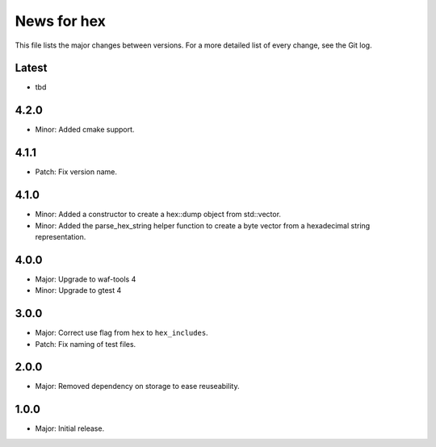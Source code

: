 News for hex
============

This file lists the major changes between versions. For a more detailed list of
every change, see the Git log.

Latest
------
* tbd

4.2.0
-----
* Minor: Added cmake support.

4.1.1
-----
* Patch: Fix version name.

4.1.0
-----
* Minor: Added a constructor to create a hex::dump object from std::vector.
* Minor: Added the parse_hex_string helper function to create a byte vector
  from a hexadecimal string representation.

4.0.0
-----
* Major: Upgrade to waf-tools 4
* Minor: Upgrade to gtest 4

3.0.0
-----
* Major: Correct use flag from ``hex`` to ``hex_includes``.
* Patch: Fix naming of test files.

2.0.0
-----
* Major: Removed dependency on storage to ease reuseability.

1.0.0
-----
* Major: Initial release.
